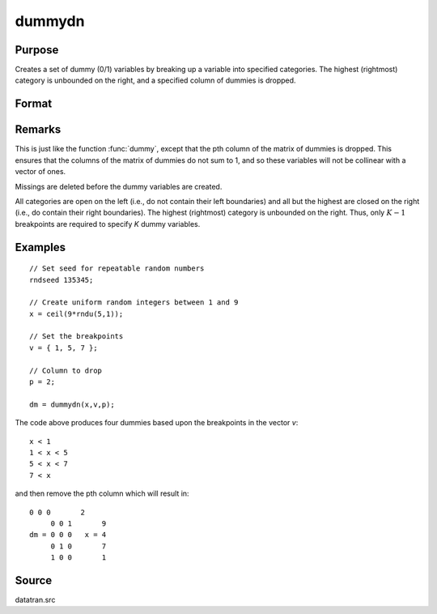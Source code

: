 
dummydn
==============================================

Purpose
----------------

Creates a set of dummy (0/1) variables by breaking
up a variable into specified categories. The
highest (rightmost) category is unbounded on the
right, and a specified column of dummies is dropped.

Format
----------------
.. function:: dummydn(x, v, p)

    :param x: data to be broken up into dummy variables
    :type x: Nx1 vector

    :param v: (K-1)x1 vector specifying the :math:`K-1` breakpoints (these must be in ascending order) that determine the *K* categories to be used. These categories should not overlap.
    :type v: matrix

    :param p: positive integer in the range :math:`[1,K]`, specifying which column should be dropped in the matrix of dummy variables.
    :type p: scalar

    :returns: y (*Nx(K-1) matrix*) containing the :math:`K-1` dummy variables.

Remarks
-------

This is just like the function :func:`dummy`, except that the pth column of the
matrix of dummies is dropped. This ensures that the columns of the
matrix of dummies do not sum to 1, and so these variables will not be
collinear with a vector of ones.

Missings are deleted before the dummy variables are created.

All categories are open on the left (i.e., do not contain their left
boundaries) and all but the highest are closed on the right (i.e., do
contain their right boundaries). The highest (rightmost) category is
unbounded on the right. Thus, only :math:`K-1` breakpoints are required to
specify *K* dummy variables.


Examples
----------------

::

    // Set seed for repeatable random numbers
    rndseed 135345;
    
    // Create uniform random integers between 1 and 9
    x = ceil(9*rndu(5,1));
    
    // Set the breakpoints
    v = { 1, 5, 7 };
    
    // Column to drop
    p = 2;
    
    dm = dummydn(x,v,p);

The code above produces four dummies based upon the breakpoints in the vector *v*:

::

    x < 1
    1 < x < 5
    5 < x < 7
    7 < x

and then remove the pth column which will result in:

::

    0 0 0       2 
         0 0 1       9 
    dm = 0 0 0   x = 4 
         0 1 0       7 
         1 0 0       1

Source
------

datatran.src

.. seealso:: Functions :func:`dummy`, :func:`dummybr`, :func:`code`, :func:`recode`, :func:`reclassifyCuts`, :func:`substute`, :func:`rescale`, :func:`reclassify`

